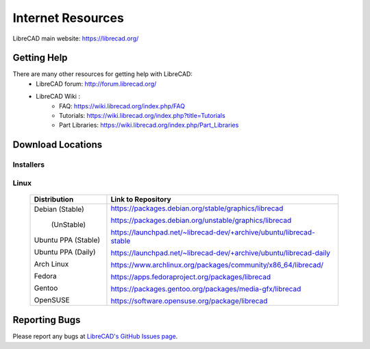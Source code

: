 .. _resources: 

Internet Resources
==================

LibreCAD main website: https://librecad.org/


.. _help:

Getting Help
------------

There are many other resources for getting help with LibreCAD:
    - LibreCAD forum: http://forum.librecad.org/
    - LibreCAD Wiki \:
        - FAQ: https://wiki.librecad.org/index.php/FAQ
        - Tutorials: https://wiki.librecad.org/index.php?title=Tutorials
        - Part Libraries: https://wiki.librecad.org/index.php/Part_Libraries


.. _downloads:

Download Locations
------------------

Installers
~~~~~~~~~~

    +------------------------+--------------------------------------------------------------------------+
    | Operating System       | URL                                                                      |
    +========================+==========================================================================+
    | Windows\:                                                                                         |
    +---------------------------------------------------------------------------------------------------+
    |   | GitHub             | https://GitHub.com/LibreCAD/LibreCAD/releases                            |
    |   | SourceForge        | https://sourceforge.net/projects/librecad/files/Windows/                 |
    +------------------------+--------------------------------------------------------------------------+
    | OSX\:                                                                                             |
    +---------------------------------------------------------------------------------------------------+
    ||     GitHub             | https://GitHub.com/LibreCAD/LibreCAD/releases                            |
    ||     SourceForge        | https://sourceforge.net/projects/librecad/files/OSX/                     |
    +------------------------+--------------------------------------------------------------------------+


Linux
~~~~~

    +------------------------+--------------------------------------------------------------------------+
    | Distribution           | Link to Repository                                                       |
    +========================+==========================================================================+
    | Debian (Stable)        | https://packages.debian.org/stable/graphics/librecad                     |
    |                        |                                                                          |
    |        (UnStable)      | https://packages.debian.org/unstable/graphics/librecad                   |
    |                        |                                                                          |
    | Ubuntu PPA (Stable)    | https://launchpad.net/~librecad-dev/+archive/ubuntu/librecad-stable      |
    |                        |                                                                          |
    | Ubuntu PPA (Daily)     | https://launchpad.net/~librecad-dev/+archive/ubuntu/librecad-daily       |
    |                        |                                                                          |
    | Arch Linux             | https://www.archlinux.org/packages/community/x86_64/librecad/            |
    |                        |                                                                          |
    | Fedora                 | https://apps.fedoraproject.org/packages/librecad                         |
    |                        |                                                                          |
    | Gentoo                 | https://packages.gentoo.org/packages/media-gfx/librecad                  |
    |                        |                                                                          |
    | OpenSUSE               | https://software.opensuse.org/package/librecad                           |             
    +------------------------+--------------------------------------------------------------------------+


Reporting Bugs
--------------

Please report any bugs at `LibreCAD's GitHub Issues page <https://GitHub.com/LibreCAD/LibreCAD/issues>`_.
